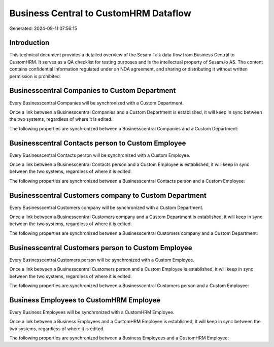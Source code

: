 ======================================
Business Central to CustomHRM Dataflow
======================================

Generated: 2024-09-11 07:56:15

Introduction
------------

This technical document provides a detailed overview of the Sesam Talk data flow from Business Central to CustomHRM. It serves as a QA checklist for testing purposes and is the intellectual property of Sesam.io AS. The content contains confidential information regulated under an NDA agreement, and sharing or distributing it without written permission is prohibited.

Businesscentral Companies to Custom Department
----------------------------------------------
Every Businesscentral Companies will be synchronized with a Custom Department.

Once a link between a Businesscentral Companies and a Custom Department is established, it will keep in sync between the two systems, regardless of where it is edited.

The following properties are synchronized between a Businesscentral Companies and a Custom Department:

.. list-table::
   :header-rows: 1

   * - Businesscentral Companies Property
     - Custom Department Property
     - Custom Data Type


Businesscentral Contacts person to Custom Employee
--------------------------------------------------
Every Businesscentral Contacts person will be synchronized with a Custom Employee.

Once a link between a Businesscentral Contacts person and a Custom Employee is established, it will keep in sync between the two systems, regardless of where it is edited.

The following properties are synchronized between a Businesscentral Contacts person and a Custom Employee:

.. list-table::
   :header-rows: 1

   * - Businesscentral Contacts person Property
     - Custom Employee Property
     - Custom Data Type


Businesscentral Customers company to Custom Department
------------------------------------------------------
Every Businesscentral Customers company will be synchronized with a Custom Department.

Once a link between a Businesscentral Customers company and a Custom Department is established, it will keep in sync between the two systems, regardless of where it is edited.

The following properties are synchronized between a Businesscentral Customers company and a Custom Department:

.. list-table::
   :header-rows: 1

   * - Businesscentral Customers company Property
     - Custom Department Property
     - Custom Data Type


Businesscentral Customers person to Custom Employee
---------------------------------------------------
Every Businesscentral Customers person will be synchronized with a Custom Employee.

Once a link between a Businesscentral Customers person and a Custom Employee is established, it will keep in sync between the two systems, regardless of where it is edited.

The following properties are synchronized between a Businesscentral Customers person and a Custom Employee:

.. list-table::
   :header-rows: 1

   * - Businesscentral Customers person Property
     - Custom Employee Property
     - Custom Data Type


Business Employees to CustomHRM Employee
----------------------------------------
Every Business Employees will be synchronized with a CustomHRM Employee.

Once a link between a Business Employees and a CustomHRM Employee is established, it will keep in sync between the two systems, regardless of where it is edited.

The following properties are synchronized between a Business Employees and a CustomHRM Employee:

.. list-table::
   :header-rows: 1

   * - Business Employees Property
     - CustomHRM Employee Property
     - CustomHRM Data Type

